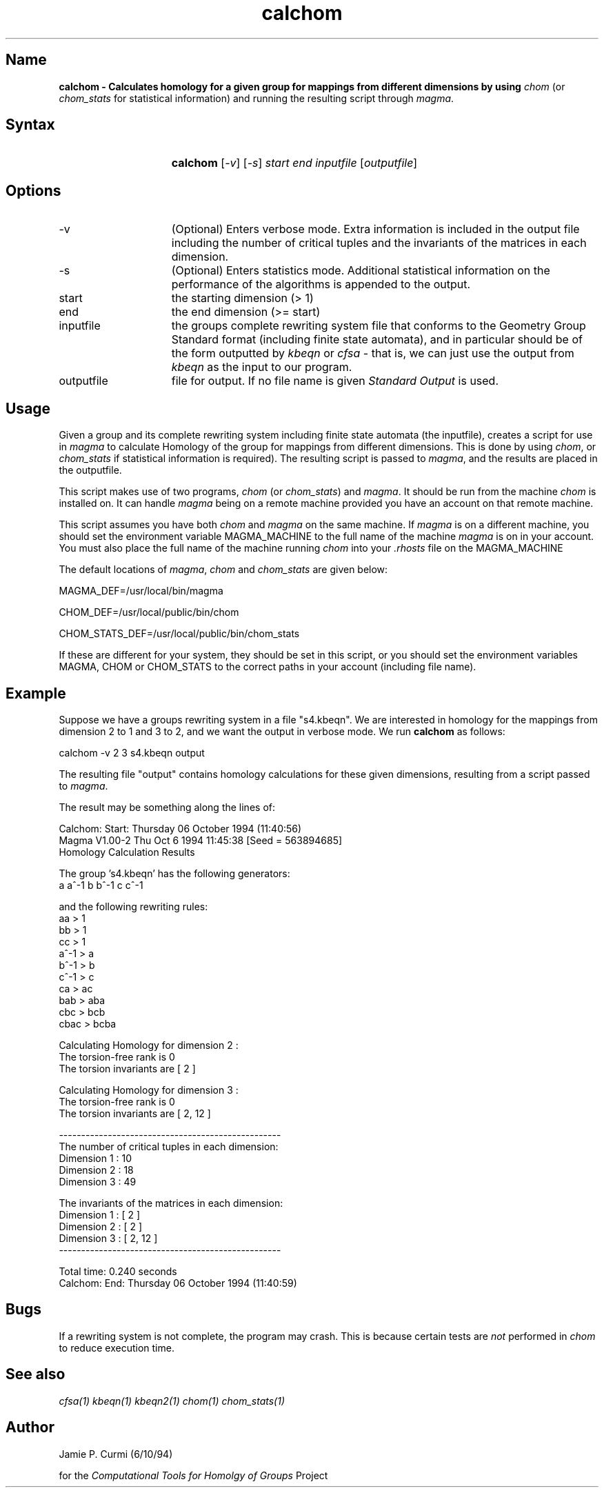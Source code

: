 .TH calchom 1 "Computational Tools For Homology of Groups Project"
.SH \fIName
\fBcalchom \-
Calculates homology for a given group for mappings from different dimensions
by using \fIchom\fR (or \fIchom_stats\fR for statistical information) and
running the resulting script through \fImagma\fR.





.SH \fISyntax
.IP "" 15
\fBcalchom\fR [\fI-v\fR] [\fI-s\fR] \fIstart end inputfile\fR [\fIoutputfile\fR]




.SH \fIOptions
.IP -v 15
(Optional) Enters verbose mode.  Extra information is included in the output
file including the number of critical tuples and the invariants of the matrices
in each dimension.
.IP -s 15
(Optional) Enters statistics mode.  Additional statistical information
on the performance of the algorithms is appended to the output.
.IP start 15
the starting dimension (> 1)
.IP end 15
the end dimension (>= start)
.IP inputfile
the groups complete rewriting system file that conforms to the Geometry Group Standard
format (including finite state automata), and in particular should be of the form outputted by
\fIkbeqn\fR or \fIcfsa\fR - that is, we can just use the output from \fIkbeqn\fR as
the input to our program.

.IP outputfile
file for output.  If no file name is given \fIStandard Output\fR is used.



.SH \fIUsage

Given a group and its complete rewriting system including finite state automata (the inputfile),
creates a script for use in \fImagma\fR to calculate Homology of the group
for mappings from different dimensions. This is done by using \fIchom\fR, or
\fIchom_stats\fR if statistical information is required).
The resulting script is passed to \fImagma\fR, and the results are
placed in the outputfile.

This script makes use of two programs, \fIchom\fR (or \fIchom_stats\fR) and
\fImagma\fR.  It should be
run from the machine \fIchom\fR is installed on.  It can handle \fImagma\fR being
on a remote machine provided you have an account on that remote machine.

This script assumes you have both \fIchom\fR and \fImagma\fR on the same machine.
If \fImagma\fR is on a different machine, you should set the environment
variable MAGMA_MACHINE to the full name of the machine \fImagma\fR is on
in your account.
You must also place the full name of the machine running \fIchom\fR into your
.I ".rhosts"
file on the MAGMA_MACHINE

The default locations of \fImagma\fR, \fIchom\fR and \fIchom_stats\fR are
given below:

MAGMA_DEF=/usr/local/bin/magma

CHOM_DEF=/usr/local/public/bin/chom

CHOM_STATS_DEF=/usr/local/public/bin/chom_stats

If these are different for your system, they should be set in this script,
or you
should set the environment variables MAGMA, CHOM or CHOM_STATS to the
correct paths in your account (including file name).


.SH \fIExample

Suppose we have a groups rewriting system in a file "s4.kbeqn".  We are
interested in homology for the mappings from dimension 2 to 1 and 3 to 2,
and we want the output in verbose mode.
We run
\fBcalchom\fR as follows:

        calchom -v 2 3 s4.kbeqn output

The resulting file "output" contains homology calculations for these given
dimensions, resulting from a script passed to \fImagma\fR.


The result may be something along the lines of:

 Calchom: Start: Thursday 06 October 1994 (11:40:56)
 Magma V1.00-2          Thu Oct  6 1994 11:45:38     [Seed = 563894685]
 Homology Calculation Results

 The group 's4.kbeqn' has the following generators:
        a  a^-1  b  b^-1  c  c^-1

 and the following rewriting rules:
        aa > 1
        bb > 1
        cc > 1
        a^-1 > a
        b^-1 > b
        c^-1 > c
        ca > ac
        bab > aba
        cbc > bcb
        cbac > bcba

 Calculating Homology for dimension 2 :
        The torsion-free rank is 0
        The torsion invariants are [ 2 ]

 Calculating Homology for dimension 3 :
        The torsion-free rank is 0
        The torsion invariants are [ 2, 12 ]

 --------------------------------------------------
 The number of critical tuples in each dimension:
        Dimension 1 : 10
        Dimension 2 : 18
        Dimension 3 : 49

 The invariants of the matrices in each dimension:
        Dimension 1 : [ 2 ]
        Dimension 2 : [ 2 ]
        Dimension 3 : [ 2, 12 ]
 --------------------------------------------------

 Total time: 0.240 seconds
 Calchom: End: Thursday 06 October 1994 (11:40:59)


.SH \fIBugs
If a rewriting system is not complete, the program may crash.  This is
because certain tests are \fInot\fR performed in \fIchom\fR to reduce
execution time.

.SH \fISee also
\fIcfsa(1)\fR
\fIkbeqn(1)\fR
\fIkbeqn2(1)\fR
\fIchom(1)\fR
\fIchom_stats(1)\fR

.SH \fIAuthor
Jamie P. Curmi (6/10/94)

for the \fIComputational Tools for Homolgy of Groups\fR Project
